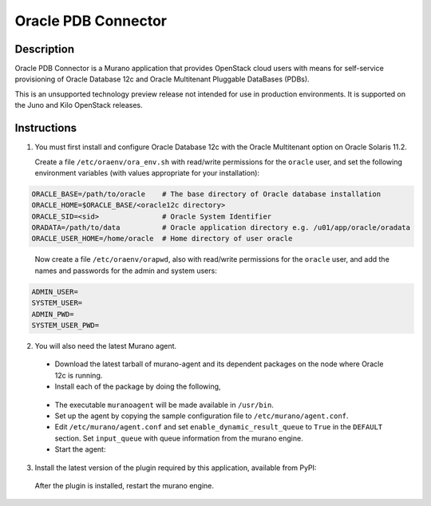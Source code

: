 ====================
Oracle PDB Connector
====================

Description
-----------

Oracle PDB Connector is a Murano application that provides OpenStack cloud
users with means for self-service provisioning of Oracle Database 12c and
Oracle Multitenant Pluggable DataBases (PDBs).

This is an unsupported technology preview release not intended for use in
production environments.  It is supported on the Juno and Kilo OpenStack
releases.

Instructions
------------

1. You must first install and configure Oracle Database 12c with the Oracle
   Multitenant option on Oracle Solaris 11.2.

   Create a file ``/etc/oraenv/ora_env.sh`` with read/write permissions for
   the ``oracle`` user, and set the following environment variables (with
   values appropriate for your installation):

.. sourcecode:: bash

   ORACLE_BASE=/path/to/oracle    # The base directory of Oracle database installation
   ORACLE_HOME=$ORACLE_BASE/<oracle12c directory>
   ORACLE_SID=<sid>               # Oracle System Identifier
   ORADATA=/path/to/data          # Oracle application directory e.g. /u01/app/oracle/oradata
   ORACLE_USER_HOME=/home/oracle  # Home directory of user oracle

..

   Now create a file ``/etc/oraenv/orapwd``, also with read/write permissions
   for the ``oracle`` user, and add the names and passwords for the admin and
   system users:

.. sourcecode:: shell

   ADMIN_USER=
   SYSTEM_USER=
   ADMIN_PWD=
   SYSTEM_USER_PWD=
..


2. You will also need the latest Murano agent.

  - Download the latest tarball of murano-agent and its dependent packages
    on the node where Oracle 12c is running.

  - Install each of the package by doing the following,
.. sourcecode:: console
    # tar -zxvf <package>.tar.gz
    # cd <package>
    # ./setup.py build
    # ./setup.py install
..

  - The executable ``muranoagent`` will be made available in ``/usr/bin``.

  - Set up the agent by copying the sample configuration file to
    ``/etc/murano/agent.conf``.

  - Edit ``/etc/murano/agent.conf`` and set ``enable_dynamic_result_queue``
    to ``True`` in the ``DEFAULT`` section.  Set ``input_queue`` with queue
    information from the murano engine.

  - Start the agent:
.. sourcecode:: console
    # /usr/bin/muranoagent --config-file /etc/murano.conf
..

3. Install the latest version of the plugin required by this application,
   available from PyPI:

.. sourcecode:: console
   # pip install murano.plugins.static-agent
..

   After the plugin is installed, restart the murano engine.

